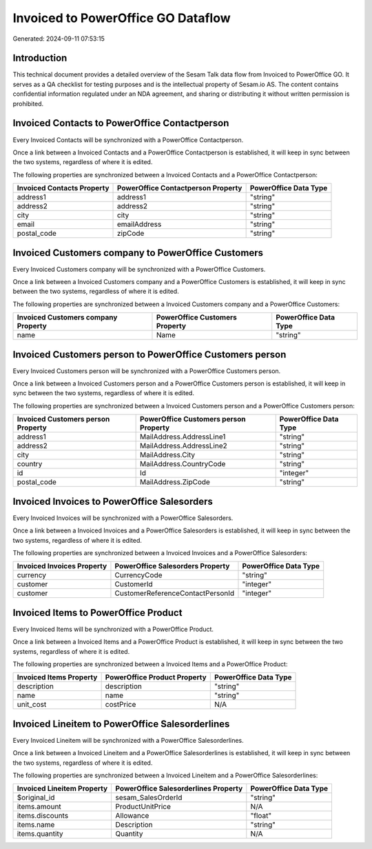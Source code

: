 ===================================
Invoiced to PowerOffice GO Dataflow
===================================

Generated: 2024-09-11 07:53:15

Introduction
------------

This technical document provides a detailed overview of the Sesam Talk data flow from Invoiced to PowerOffice GO. It serves as a QA checklist for testing purposes and is the intellectual property of Sesam.io AS. The content contains confidential information regulated under an NDA agreement, and sharing or distributing it without written permission is prohibited.

Invoiced Contacts to PowerOffice Contactperson
----------------------------------------------
Every Invoiced Contacts will be synchronized with a PowerOffice Contactperson.

Once a link between a Invoiced Contacts and a PowerOffice Contactperson is established, it will keep in sync between the two systems, regardless of where it is edited.

The following properties are synchronized between a Invoiced Contacts and a PowerOffice Contactperson:

.. list-table::
   :header-rows: 1

   * - Invoiced Contacts Property
     - PowerOffice Contactperson Property
     - PowerOffice Data Type
   * - address1
     - address1
     - "string"
   * - address2
     - address2
     - "string"
   * - city
     - city
     - "string"
   * - email
     - emailAddress
     - "string"
   * - postal_code
     - zipCode
     - "string"


Invoiced Customers company to PowerOffice Customers
---------------------------------------------------
Every Invoiced Customers company will be synchronized with a PowerOffice Customers.

Once a link between a Invoiced Customers company and a PowerOffice Customers is established, it will keep in sync between the two systems, regardless of where it is edited.

The following properties are synchronized between a Invoiced Customers company and a PowerOffice Customers:

.. list-table::
   :header-rows: 1

   * - Invoiced Customers company Property
     - PowerOffice Customers Property
     - PowerOffice Data Type
   * - name
     - Name
     - "string"


Invoiced Customers person to PowerOffice Customers person
---------------------------------------------------------
Every Invoiced Customers person will be synchronized with a PowerOffice Customers person.

Once a link between a Invoiced Customers person and a PowerOffice Customers person is established, it will keep in sync between the two systems, regardless of where it is edited.

The following properties are synchronized between a Invoiced Customers person and a PowerOffice Customers person:

.. list-table::
   :header-rows: 1

   * - Invoiced Customers person Property
     - PowerOffice Customers person Property
     - PowerOffice Data Type
   * - address1
     - MailAddress.AddressLine1
     - "string"
   * - address2
     - MailAddress.AddressLine2
     - "string"
   * - city
     - MailAddress.City
     - "string"
   * - country
     - MailAddress.CountryCode
     - "string"
   * - id
     - Id
     - "integer"
   * - postal_code
     - MailAddress.ZipCode
     - "string"


Invoiced Invoices to PowerOffice Salesorders
--------------------------------------------
Every Invoiced Invoices will be synchronized with a PowerOffice Salesorders.

Once a link between a Invoiced Invoices and a PowerOffice Salesorders is established, it will keep in sync between the two systems, regardless of where it is edited.

The following properties are synchronized between a Invoiced Invoices and a PowerOffice Salesorders:

.. list-table::
   :header-rows: 1

   * - Invoiced Invoices Property
     - PowerOffice Salesorders Property
     - PowerOffice Data Type
   * - currency
     - CurrencyCode
     - "string"
   * - customer
     - CustomerId
     - "integer"
   * - customer
     - CustomerReferenceContactPersonId
     - "integer"


Invoiced Items to PowerOffice Product
-------------------------------------
Every Invoiced Items will be synchronized with a PowerOffice Product.

Once a link between a Invoiced Items and a PowerOffice Product is established, it will keep in sync between the two systems, regardless of where it is edited.

The following properties are synchronized between a Invoiced Items and a PowerOffice Product:

.. list-table::
   :header-rows: 1

   * - Invoiced Items Property
     - PowerOffice Product Property
     - PowerOffice Data Type
   * - description
     - description
     - "string"
   * - name
     - name
     - "string"
   * - unit_cost
     - costPrice
     - N/A


Invoiced Lineitem to PowerOffice Salesorderlines
------------------------------------------------
Every Invoiced Lineitem will be synchronized with a PowerOffice Salesorderlines.

Once a link between a Invoiced Lineitem and a PowerOffice Salesorderlines is established, it will keep in sync between the two systems, regardless of where it is edited.

The following properties are synchronized between a Invoiced Lineitem and a PowerOffice Salesorderlines:

.. list-table::
   :header-rows: 1

   * - Invoiced Lineitem Property
     - PowerOffice Salesorderlines Property
     - PowerOffice Data Type
   * - $original_id
     - sesam_SalesOrderId
     - "string"
   * - items.amount
     - ProductUnitPrice
     - N/A
   * - items.discounts
     - Allowance
     - "float"
   * - items.name
     - Description
     - "string"
   * - items.quantity
     - Quantity
     - N/A

